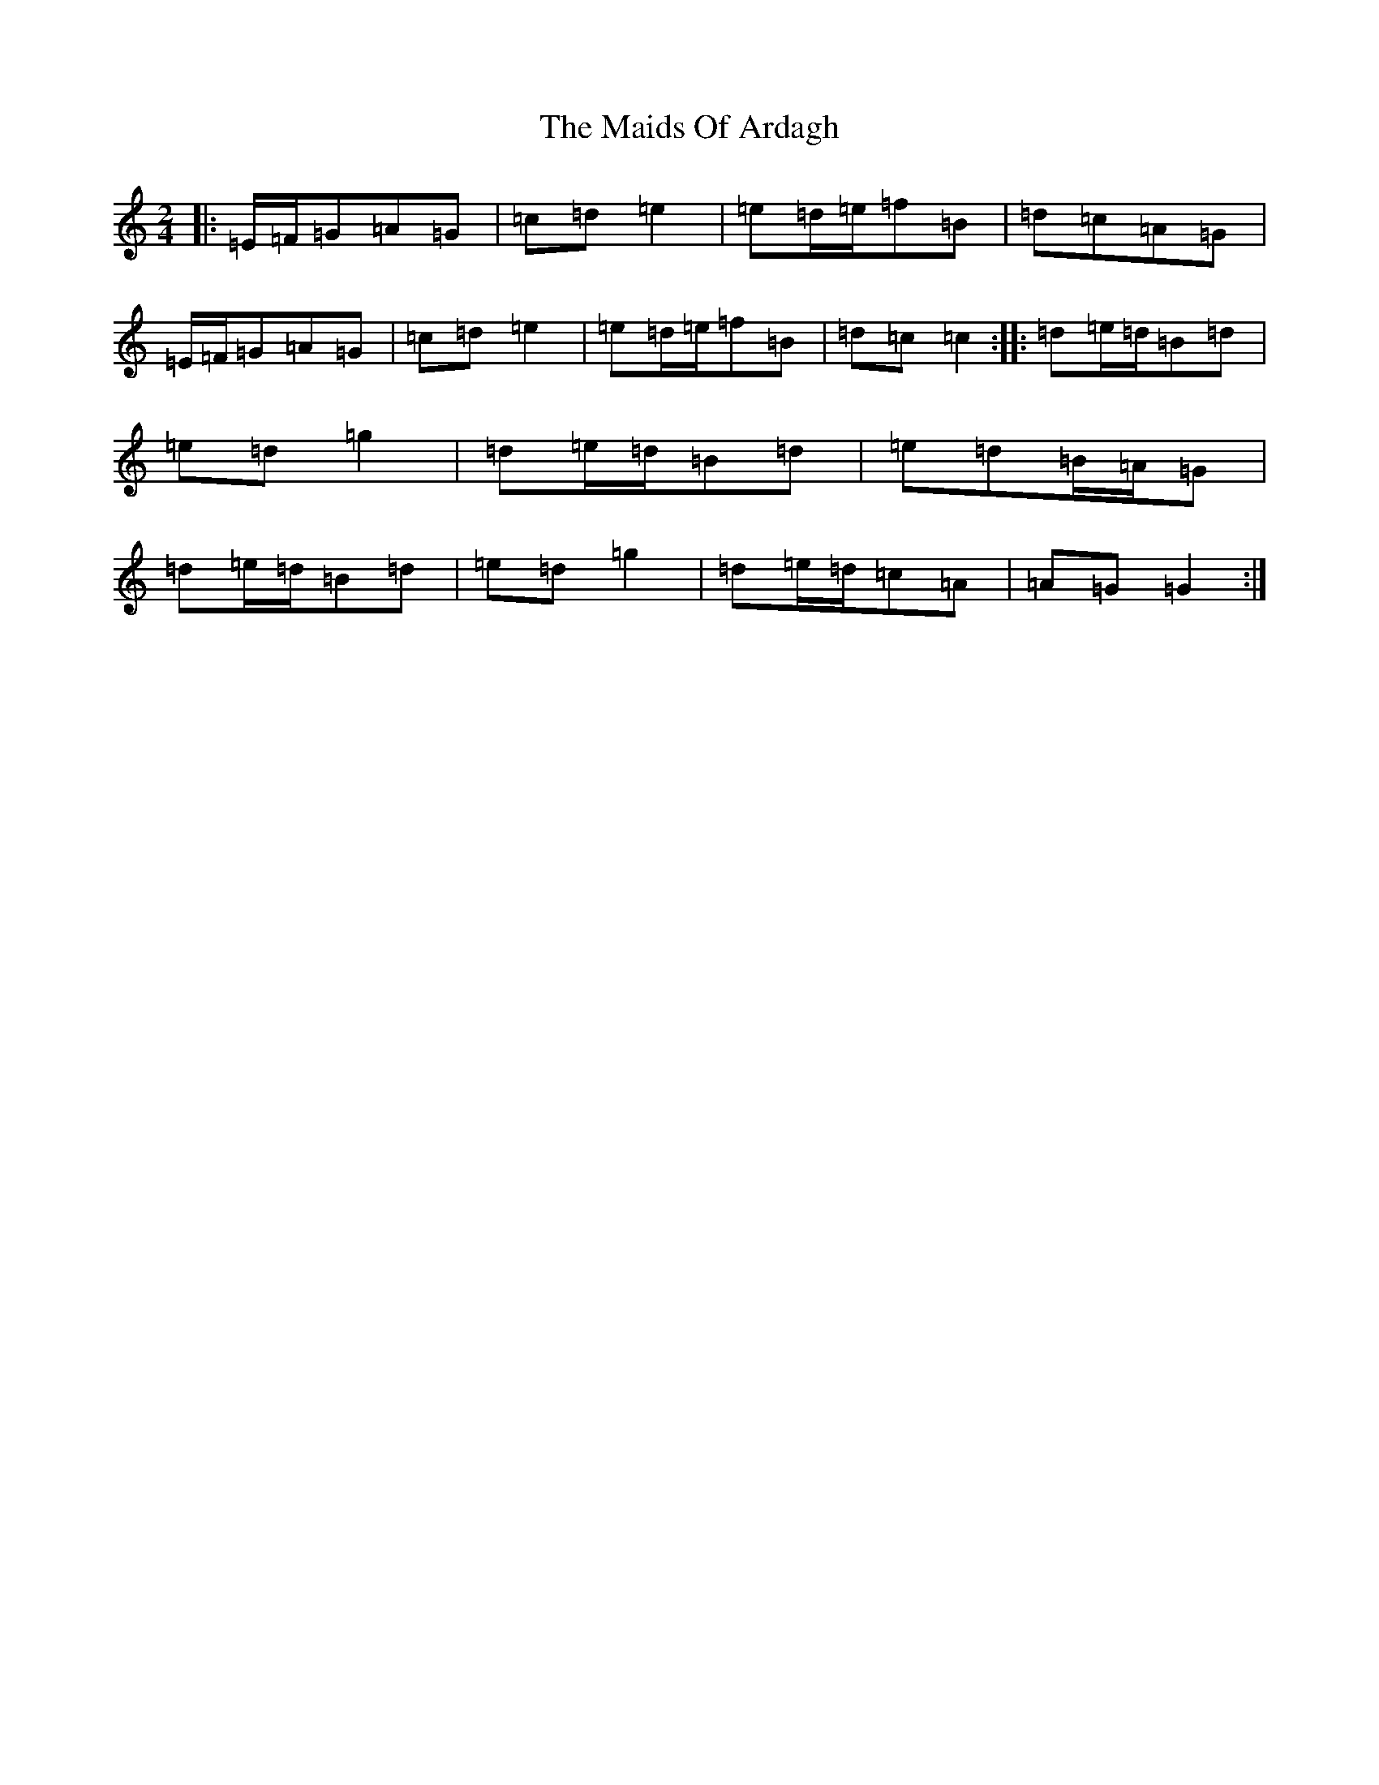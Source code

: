 X: 13228
T: Maids Of Ardagh, The
S: https://thesession.org/tunes/466#setting8212
Z: D Major
R: polka
M: 2/4
L: 1/8
K: C Major
|:=E/2=F/2=G=A=G|=c=d=e2|=e=d/2=e/2=f=B|=d=c=A=G|=E/2=F/2=G=A=G|=c=d=e2|=e=d/2=e/2=f=B|=d=c=c2:||:=d=e/2=d/2=B=d|=e=d=g2|=d=e/2=d/2=B=d|=e=d=B/2=A/2=G|=d=e/2=d/2=B=d|=e=d=g2|=d=e/2=d/2=c=A|=A=G=G2:|